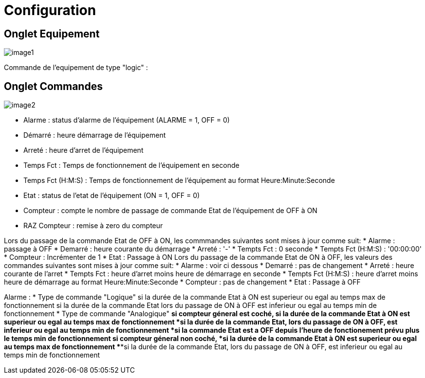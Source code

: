 = Configuration

== Onglet Equipement

image::../images/image1.png[]

Commande de l'equipement de type "logic" :






== Onglet Commandes

image::../images/image2.png[]

* Alarme : status d'alarme de l'équipement (ALARME = 1, OFF = 0)
* Démarré : heure démarrage de l'équipement
* Arreté : heure d'arret de l'équipement	
* Temps Fct : Temps de fonctionnement de l'équipement en seconde
* Temps Fct (H:M:S) : Temps de fonctionnement de l'équipement au format Heure:Minute:Seconde
* Etat : status de l'etat de l'équipement (ON = 1, OFF = 0)
* Compteur : compte le nombre de passage de commande Etat de l'équipement de OFF à ON  
* RAZ Compteur : remise à zero du compteur

Lors du passage de la commande Etat de OFF à ON, les commmandes suivantes sont mises à jour comme suit:
* Alarme : passage à OFF
* Demarré : heure courante du démarrage
* Arreté : '-'
* Tempts Fct : 0 seconde 
* Tempts Fct (H:M:S) : '00:00:00'
* Compteur : Incrémenter de 1
* Etat : Passage à ON
Lors du passage de la commande Etat de ON à OFF, les valeurs des commandes suivantes sont mises à jour comme suit:
* Alarme : voir ci dessous
* Demarré : pas de changement
* Arreté : heure courante de l'arret
* Tempts Fct : heure d'arret moins heure de démarrage en seconde 
* Tempts Fct (H:M:S) : heure d'arret moins heure de démarrage au format Heure:Minute:Seconde  
* Compteur : pas de changement
* Etat : Passage à OFF

Alarme :
* Type de commande "Logique"
si la durée de la commande Etat à ON est superieur ou egal au temps max de fonctionnement 
si la durée de la commande Etat lors du passage de ON à OFF est inferieur ou egal au temps min de fonctionnement 
* Type de commande "Analogique"
** si compteur géneral est coché,
***si la durée de la commande Etat à ON est superieur ou egal au temps max de fonctionnement 
***si la durée de la commande Etat, lors du passage de ON à OFF, est inferieur ou egal au temps min de fonctionnement
***si la commande Etat est a OFF depuis l'heure de fonctionement prévu plus le temps min de fonctionnement
** si compteur géneral non coché,
***si la durée de la commande Etat à ON est superieur ou egal au temps max de fonctionnement 
***si la durée de la commande Etat, lors du passage de ON à OFF, est inferieur ou egal au temps min de fonctionnement



